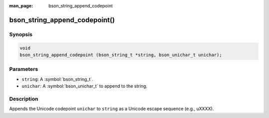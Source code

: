 :man_page: bson_string_append_codepoint

bson_string_append_codepoint()
=======================

Synopsis
--------

.. code-block:: c

  void
  bson_string_append_codepoint (bson_string_t *string, bson_unichar_t unichar);

Parameters
----------

* ``string``: A :symbol:`bson_string_t`.
* ``unichar``: A :symbol:`bson_unichar_t` to append to the string.

Description
-----------

Appends the Unicode codepoint ``unichar`` to ``string`` as a Unicode escape sequence (e.g., \uXXXX).
